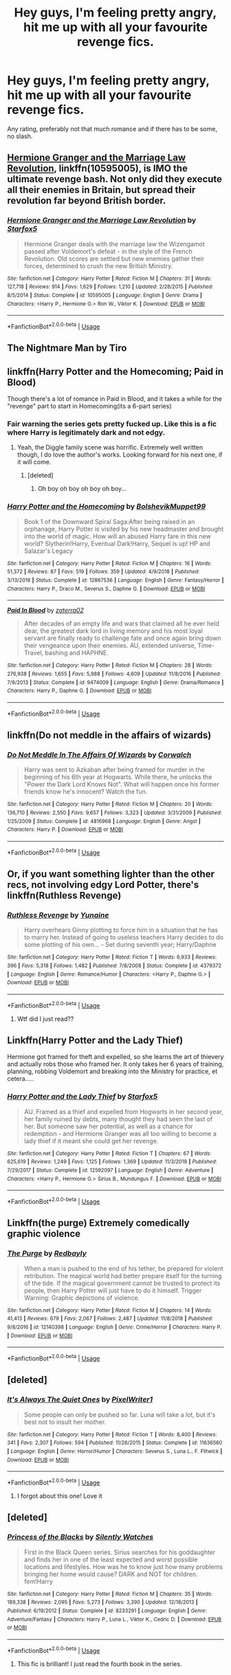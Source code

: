 #+TITLE: Hey guys, I'm feeling pretty angry, hit me up with all your favourite revenge fics.

* Hey guys, I'm feeling pretty angry, hit me up with all your favourite revenge fics.
:PROPERTIES:
:Author: Awful_Digiart
:Score: 15
:DateUnix: 1559433407.0
:DateShort: 2019-Jun-02
:END:
Any rating, preferably not that much romance and if there has to be some, no slash.


** [[https://www.fanfiction.net/s/10595005/1/][Hermione Granger and the Marriage Law Revolution]], linkffn(10595005), is IMO the ultimate revenge bash. Not only did they execute all their enemies in Britain, but spread their revolution far beyond British border.
:PROPERTIES:
:Author: InquisitorCOC
:Score: 12
:DateUnix: 1559435558.0
:DateShort: 2019-Jun-02
:END:

*** [[https://www.fanfiction.net/s/10595005/1/][*/Hermione Granger and the Marriage Law Revolution/*]] by [[https://www.fanfiction.net/u/2548648/Starfox5][/Starfox5/]]

#+begin_quote
  Hermione Granger deals with the marriage law the Wizengamot passed after Voldemort's defeat - in the style of the French Revolution. Old scores are settled but new enemies gather their forces, determined to crush the new British Ministry.
#+end_quote

^{/Site/:} ^{fanfiction.net} ^{*|*} ^{/Category/:} ^{Harry} ^{Potter} ^{*|*} ^{/Rated/:} ^{Fiction} ^{M} ^{*|*} ^{/Chapters/:} ^{31} ^{*|*} ^{/Words/:} ^{127,718} ^{*|*} ^{/Reviews/:} ^{914} ^{*|*} ^{/Favs/:} ^{1,629} ^{*|*} ^{/Follows/:} ^{1,210} ^{*|*} ^{/Updated/:} ^{2/28/2015} ^{*|*} ^{/Published/:} ^{8/5/2014} ^{*|*} ^{/Status/:} ^{Complete} ^{*|*} ^{/id/:} ^{10595005} ^{*|*} ^{/Language/:} ^{English} ^{*|*} ^{/Genre/:} ^{Drama} ^{*|*} ^{/Characters/:} ^{<Harry} ^{P.,} ^{Hermione} ^{G.>} ^{Ron} ^{W.,} ^{Viktor} ^{K.} ^{*|*} ^{/Download/:} ^{[[http://www.ff2ebook.com/old/ffn-bot/index.php?id=10595005&source=ff&filetype=epub][EPUB]]} ^{or} ^{[[http://www.ff2ebook.com/old/ffn-bot/index.php?id=10595005&source=ff&filetype=mobi][MOBI]]}

--------------

*FanfictionBot*^{2.0.0-beta} | [[https://github.com/tusing/reddit-ffn-bot/wiki/Usage][Usage]]
:PROPERTIES:
:Author: FanfictionBot
:Score: 2
:DateUnix: 1559435567.0
:DateShort: 2019-Jun-02
:END:


** The Nightmare Man by Tiro
:PROPERTIES:
:Score: 2
:DateUnix: 1559486871.0
:DateShort: 2019-Jun-02
:END:


** linkffn(Harry Potter and the Homecoming; Paid in Blood)

Though there's a lot of romance in Paid in Blood, and it takes a while for the "revenge" part to start in Homecoming(its a 6-part series)
:PROPERTIES:
:Author: nauze18
:Score: 2
:DateUnix: 1559434817.0
:DateShort: 2019-Jun-02
:END:

*** Fair warning the series gets pretty fucked up. Like this is a fic where Harry is legitimately dark and not edgy.
:PROPERTIES:
:Author: Garanar
:Score: 8
:DateUnix: 1559440258.0
:DateShort: 2019-Jun-02
:END:

**** Yeah, the Diggle family scene was horrific. Extremely well written though, I do love the author's works. Looking forward for his next one, if it will come.
:PROPERTIES:
:Author: nauze18
:Score: 3
:DateUnix: 1559440924.0
:DateShort: 2019-Jun-02
:END:

***** [deleted]
:PROPERTIES:
:Score: 5
:DateUnix: 1559455613.0
:DateShort: 2019-Jun-02
:END:

****** Oh boy oh boy oh boy oh boy...
:PROPERTIES:
:Author: nauze18
:Score: 1
:DateUnix: 1559456355.0
:DateShort: 2019-Jun-02
:END:


*** [[https://www.fanfiction.net/s/12867536/1/][*/Harry Potter and the Homecoming/*]] by [[https://www.fanfiction.net/u/10461539/BolshevikMuppet99][/BolshevikMuppet99/]]

#+begin_quote
  Book 1 of the Downward Spiral Saga:After being raised in an orphanage, Harry Potter is visited by his new headmaster and brought into the world of magic. How will an abused Harry fare in this new world? Slytherin!Harry, Eventual Dark!Harry, Sequel is up! HP and Salazar's Legacy
#+end_quote

^{/Site/:} ^{fanfiction.net} ^{*|*} ^{/Category/:} ^{Harry} ^{Potter} ^{*|*} ^{/Rated/:} ^{Fiction} ^{M} ^{*|*} ^{/Chapters/:} ^{16} ^{*|*} ^{/Words/:} ^{51,372} ^{*|*} ^{/Reviews/:} ^{87} ^{*|*} ^{/Favs/:} ^{519} ^{*|*} ^{/Follows/:} ^{359} ^{*|*} ^{/Updated/:} ^{4/9/2018} ^{*|*} ^{/Published/:} ^{3/13/2018} ^{*|*} ^{/Status/:} ^{Complete} ^{*|*} ^{/id/:} ^{12867536} ^{*|*} ^{/Language/:} ^{English} ^{*|*} ^{/Genre/:} ^{Fantasy/Horror} ^{*|*} ^{/Characters/:} ^{Harry} ^{P.,} ^{Draco} ^{M.,} ^{Severus} ^{S.,} ^{Daphne} ^{G.} ^{*|*} ^{/Download/:} ^{[[http://www.ff2ebook.com/old/ffn-bot/index.php?id=12867536&source=ff&filetype=epub][EPUB]]} ^{or} ^{[[http://www.ff2ebook.com/old/ffn-bot/index.php?id=12867536&source=ff&filetype=mobi][MOBI]]}

--------------

[[https://www.fanfiction.net/s/9474009/1/][*/Paid In Blood/*]] by [[https://www.fanfiction.net/u/4686386/zaterra02][/zaterra02/]]

#+begin_quote
  After decades of an empty life and wars that claimed all he ever held dear, the greatest dark lord in living memory and his most loyal servant are finally ready to challenge fate and once again bring down their vengeance upon their enemies. AU, extended universe, Time-Travel, bashing and HAPHNE.
#+end_quote

^{/Site/:} ^{fanfiction.net} ^{*|*} ^{/Category/:} ^{Harry} ^{Potter} ^{*|*} ^{/Rated/:} ^{Fiction} ^{M} ^{*|*} ^{/Chapters/:} ^{28} ^{*|*} ^{/Words/:} ^{276,938} ^{*|*} ^{/Reviews/:} ^{1,655} ^{*|*} ^{/Favs/:} ^{5,988} ^{*|*} ^{/Follows/:} ^{4,609} ^{*|*} ^{/Updated/:} ^{11/8/2016} ^{*|*} ^{/Published/:} ^{7/9/2013} ^{*|*} ^{/Status/:} ^{Complete} ^{*|*} ^{/id/:} ^{9474009} ^{*|*} ^{/Language/:} ^{English} ^{*|*} ^{/Genre/:} ^{Drama/Romance} ^{*|*} ^{/Characters/:} ^{Harry} ^{P.,} ^{Daphne} ^{G.} ^{*|*} ^{/Download/:} ^{[[http://www.ff2ebook.com/old/ffn-bot/index.php?id=9474009&source=ff&filetype=epub][EPUB]]} ^{or} ^{[[http://www.ff2ebook.com/old/ffn-bot/index.php?id=9474009&source=ff&filetype=mobi][MOBI]]}

--------------

*FanfictionBot*^{2.0.0-beta} | [[https://github.com/tusing/reddit-ffn-bot/wiki/Usage][Usage]]
:PROPERTIES:
:Author: FanfictionBot
:Score: 1
:DateUnix: 1559434838.0
:DateShort: 2019-Jun-02
:END:


** linkffn(Do not meddle in the affairs of wizards)
:PROPERTIES:
:Author: YOB1997
:Score: 2
:DateUnix: 1559446900.0
:DateShort: 2019-Jun-02
:END:

*** [[https://www.fanfiction.net/s/4816968/1/][*/Do Not Meddle In The Affairs Of Wizards/*]] by [[https://www.fanfiction.net/u/418285/Corwalch][/Corwalch/]]

#+begin_quote
  Harry was sent to Azkaban after being framed for murder in the beginning of his 6th year at Hogwarts. While there, he unlocks the "Power the Dark Lord Knows Not". What will happen once his former friends know he's innocent? Watch the fun.
#+end_quote

^{/Site/:} ^{fanfiction.net} ^{*|*} ^{/Category/:} ^{Harry} ^{Potter} ^{*|*} ^{/Rated/:} ^{Fiction} ^{M} ^{*|*} ^{/Chapters/:} ^{20} ^{*|*} ^{/Words/:} ^{136,710} ^{*|*} ^{/Reviews/:} ^{2,550} ^{*|*} ^{/Favs/:} ^{9,657} ^{*|*} ^{/Follows/:} ^{3,323} ^{*|*} ^{/Updated/:} ^{3/31/2009} ^{*|*} ^{/Published/:} ^{1/25/2009} ^{*|*} ^{/Status/:} ^{Complete} ^{*|*} ^{/id/:} ^{4816968} ^{*|*} ^{/Language/:} ^{English} ^{*|*} ^{/Genre/:} ^{Angst} ^{*|*} ^{/Characters/:} ^{Harry} ^{P.} ^{*|*} ^{/Download/:} ^{[[http://www.ff2ebook.com/old/ffn-bot/index.php?id=4816968&source=ff&filetype=epub][EPUB]]} ^{or} ^{[[http://www.ff2ebook.com/old/ffn-bot/index.php?id=4816968&source=ff&filetype=mobi][MOBI]]}

--------------

*FanfictionBot*^{2.0.0-beta} | [[https://github.com/tusing/reddit-ffn-bot/wiki/Usage][Usage]]
:PROPERTIES:
:Author: FanfictionBot
:Score: 3
:DateUnix: 1559446921.0
:DateShort: 2019-Jun-02
:END:


** Or, if you want something lighter than the other recs, not involving edgy Lord Potter, there's linkffn(Ruthless Revenge)
:PROPERTIES:
:Author: Togop
:Score: 2
:DateUnix: 1559475174.0
:DateShort: 2019-Jun-02
:END:

*** [[https://www.fanfiction.net/s/4379372/1/][*/Ruthless Revenge/*]] by [[https://www.fanfiction.net/u/1335478/Yunaine][/Yunaine/]]

#+begin_quote
  Harry overhears Ginny plotting to force him in a situation that he has to marry her. Instead of going to useless teachers Harry decides to do some plotting of his own... - Set during seventh year; Harry/Daphne
#+end_quote

^{/Site/:} ^{fanfiction.net} ^{*|*} ^{/Category/:} ^{Harry} ^{Potter} ^{*|*} ^{/Rated/:} ^{Fiction} ^{T} ^{*|*} ^{/Words/:} ^{6,933} ^{*|*} ^{/Reviews/:} ^{396} ^{*|*} ^{/Favs/:} ^{5,318} ^{*|*} ^{/Follows/:} ^{1,482} ^{*|*} ^{/Published/:} ^{7/8/2008} ^{*|*} ^{/Status/:} ^{Complete} ^{*|*} ^{/id/:} ^{4379372} ^{*|*} ^{/Language/:} ^{English} ^{*|*} ^{/Genre/:} ^{Romance/Humor} ^{*|*} ^{/Characters/:} ^{<Harry} ^{P.,} ^{Daphne} ^{G.>} ^{*|*} ^{/Download/:} ^{[[http://www.ff2ebook.com/old/ffn-bot/index.php?id=4379372&source=ff&filetype=epub][EPUB]]} ^{or} ^{[[http://www.ff2ebook.com/old/ffn-bot/index.php?id=4379372&source=ff&filetype=mobi][MOBI]]}

--------------

*FanfictionBot*^{2.0.0-beta} | [[https://github.com/tusing/reddit-ffn-bot/wiki/Usage][Usage]]
:PROPERTIES:
:Author: FanfictionBot
:Score: 1
:DateUnix: 1559475193.0
:DateShort: 2019-Jun-02
:END:

**** Wtf did I just read??
:PROPERTIES:
:Author: sigyo
:Score: 1
:DateUnix: 1559547728.0
:DateShort: 2019-Jun-03
:END:


** Linkffn(Harry Potter and the Lady Thief)

Hermione got framed for theft and expelled, so she learns the art of thievery and actually robs those who framed her. It only takes her 6 years of training, planning, robbing Voldemort and breaking into the Ministry for practice, et cetera.....
:PROPERTIES:
:Author: 15_Redstones
:Score: 2
:DateUnix: 1559490592.0
:DateShort: 2019-Jun-02
:END:

*** [[https://www.fanfiction.net/s/12592097/1/][*/Harry Potter and the Lady Thief/*]] by [[https://www.fanfiction.net/u/2548648/Starfox5][/Starfox5/]]

#+begin_quote
  AU. Framed as a thief and expelled from Hogwarts in her second year, her family ruined by debts, many thought they had seen the last of her. But someone saw her potential, as well as a chance for redemption - and Hermione Granger was all too willing to become a lady thief if it meant she could get her revenge.
#+end_quote

^{/Site/:} ^{fanfiction.net} ^{*|*} ^{/Category/:} ^{Harry} ^{Potter} ^{*|*} ^{/Rated/:} ^{Fiction} ^{T} ^{*|*} ^{/Chapters/:} ^{67} ^{*|*} ^{/Words/:} ^{625,619} ^{*|*} ^{/Reviews/:} ^{1,249} ^{*|*} ^{/Favs/:} ^{1,125} ^{*|*} ^{/Follows/:} ^{1,369} ^{*|*} ^{/Updated/:} ^{11/3/2018} ^{*|*} ^{/Published/:} ^{7/29/2017} ^{*|*} ^{/Status/:} ^{Complete} ^{*|*} ^{/id/:} ^{12592097} ^{*|*} ^{/Language/:} ^{English} ^{*|*} ^{/Genre/:} ^{Adventure} ^{*|*} ^{/Characters/:} ^{<Harry} ^{P.,} ^{Hermione} ^{G.>} ^{Sirius} ^{B.,} ^{Mundungus} ^{F.} ^{*|*} ^{/Download/:} ^{[[http://www.ff2ebook.com/old/ffn-bot/index.php?id=12592097&source=ff&filetype=epub][EPUB]]} ^{or} ^{[[http://www.ff2ebook.com/old/ffn-bot/index.php?id=12592097&source=ff&filetype=mobi][MOBI]]}

--------------

*FanfictionBot*^{2.0.0-beta} | [[https://github.com/tusing/reddit-ffn-bot/wiki/Usage][Usage]]
:PROPERTIES:
:Author: FanfictionBot
:Score: 1
:DateUnix: 1559490614.0
:DateShort: 2019-Jun-02
:END:


** Linkffn(the purge) Extremely comedically graphic violence
:PROPERTIES:
:Score: 1
:DateUnix: 1559449735.0
:DateShort: 2019-Jun-02
:END:

*** [[https://www.fanfiction.net/s/12140398/1/][*/The Purge/*]] by [[https://www.fanfiction.net/u/3749764/Redbayly][/Redbayly/]]

#+begin_quote
  When a man is pushed to the end of his tether, be prepared for violent retribution. The magical world had better prepare itself for the turning of the tide. If the magical government cannot be trusted to protect its people, then Harry Potter will just have to do it himself. Trigger Warning: Graphic depictions of violence.
#+end_quote

^{/Site/:} ^{fanfiction.net} ^{*|*} ^{/Category/:} ^{Harry} ^{Potter} ^{*|*} ^{/Rated/:} ^{Fiction} ^{M} ^{*|*} ^{/Chapters/:} ^{14} ^{*|*} ^{/Words/:} ^{41,413} ^{*|*} ^{/Reviews/:} ^{679} ^{*|*} ^{/Favs/:} ^{2,067} ^{*|*} ^{/Follows/:} ^{2,487} ^{*|*} ^{/Updated/:} ^{11/8/2018} ^{*|*} ^{/Published/:} ^{9/8/2016} ^{*|*} ^{/id/:} ^{12140398} ^{*|*} ^{/Language/:} ^{English} ^{*|*} ^{/Genre/:} ^{Crime/Horror} ^{*|*} ^{/Characters/:} ^{Harry} ^{P.} ^{*|*} ^{/Download/:} ^{[[http://www.ff2ebook.com/old/ffn-bot/index.php?id=12140398&source=ff&filetype=epub][EPUB]]} ^{or} ^{[[http://www.ff2ebook.com/old/ffn-bot/index.php?id=12140398&source=ff&filetype=mobi][MOBI]]}

--------------

*FanfictionBot*^{2.0.0-beta} | [[https://github.com/tusing/reddit-ffn-bot/wiki/Usage][Usage]]
:PROPERTIES:
:Author: FanfictionBot
:Score: 1
:DateUnix: 1559449759.0
:DateShort: 2019-Jun-02
:END:


** [deleted]
:PROPERTIES:
:Score: 0
:DateUnix: 1559439189.0
:DateShort: 2019-Jun-02
:END:

*** [[https://www.fanfiction.net/s/11636560/1/][*/It's Always The Quiet Ones/*]] by [[https://www.fanfiction.net/u/5088760/PixelWriter1][/PixelWriter1/]]

#+begin_quote
  Some people can only be pushed so far. Luna will take a lot, but it's best not to insult her mother.
#+end_quote

^{/Site/:} ^{fanfiction.net} ^{*|*} ^{/Category/:} ^{Harry} ^{Potter} ^{*|*} ^{/Rated/:} ^{Fiction} ^{T} ^{*|*} ^{/Words/:} ^{8,400} ^{*|*} ^{/Reviews/:} ^{341} ^{*|*} ^{/Favs/:} ^{2,307} ^{*|*} ^{/Follows/:} ^{594} ^{*|*} ^{/Published/:} ^{11/26/2015} ^{*|*} ^{/Status/:} ^{Complete} ^{*|*} ^{/id/:} ^{11636560} ^{*|*} ^{/Language/:} ^{English} ^{*|*} ^{/Genre/:} ^{Horror/Humor} ^{*|*} ^{/Characters/:} ^{Severus} ^{S.,} ^{Luna} ^{L.,} ^{F.} ^{Flitwick} ^{*|*} ^{/Download/:} ^{[[http://www.ff2ebook.com/old/ffn-bot/index.php?id=11636560&source=ff&filetype=epub][EPUB]]} ^{or} ^{[[http://www.ff2ebook.com/old/ffn-bot/index.php?id=11636560&source=ff&filetype=mobi][MOBI]]}

--------------

*FanfictionBot*^{2.0.0-beta} | [[https://github.com/tusing/reddit-ffn-bot/wiki/Usage][Usage]]
:PROPERTIES:
:Author: FanfictionBot
:Score: 2
:DateUnix: 1559439207.0
:DateShort: 2019-Jun-02
:END:

**** I forgot about this one! Love it
:PROPERTIES:
:Author: LiriStorm
:Score: 1
:DateUnix: 1559471354.0
:DateShort: 2019-Jun-02
:END:


** [deleted]
:PROPERTIES:
:Score: 0
:DateUnix: 1559440383.0
:DateShort: 2019-Jun-02
:END:

*** [[https://www.fanfiction.net/s/8233291/1/][*/Princess of the Blacks/*]] by [[https://www.fanfiction.net/u/4036441/Silently-Watches][/Silently Watches/]]

#+begin_quote
  First in the Black Queen series. Sirius searches for his goddaughter and finds her in one of the least expected and worst possible locations and lifestyles. How was he to know just how many problems bringing her home would cause? DARK and NOT for children. fem!Harry
#+end_quote

^{/Site/:} ^{fanfiction.net} ^{*|*} ^{/Category/:} ^{Harry} ^{Potter} ^{*|*} ^{/Rated/:} ^{Fiction} ^{M} ^{*|*} ^{/Chapters/:} ^{35} ^{*|*} ^{/Words/:} ^{189,338} ^{*|*} ^{/Reviews/:} ^{2,095} ^{*|*} ^{/Favs/:} ^{5,273} ^{*|*} ^{/Follows/:} ^{3,390} ^{*|*} ^{/Updated/:} ^{12/18/2013} ^{*|*} ^{/Published/:} ^{6/19/2012} ^{*|*} ^{/Status/:} ^{Complete} ^{*|*} ^{/id/:} ^{8233291} ^{*|*} ^{/Language/:} ^{English} ^{*|*} ^{/Genre/:} ^{Adventure/Fantasy} ^{*|*} ^{/Characters/:} ^{Harry} ^{P.,} ^{Luna} ^{L.,} ^{Viktor} ^{K.,} ^{Cedric} ^{D.} ^{*|*} ^{/Download/:} ^{[[http://www.ff2ebook.com/old/ffn-bot/index.php?id=8233291&source=ff&filetype=epub][EPUB]]} ^{or} ^{[[http://www.ff2ebook.com/old/ffn-bot/index.php?id=8233291&source=ff&filetype=mobi][MOBI]]}

--------------

*FanfictionBot*^{2.0.0-beta} | [[https://github.com/tusing/reddit-ffn-bot/wiki/Usage][Usage]]
:PROPERTIES:
:Author: FanfictionBot
:Score: 0
:DateUnix: 1559440397.0
:DateShort: 2019-Jun-02
:END:

**** This fic is brilliant! I just read the fourth book in the series.
:PROPERTIES:
:Author: rulezberg
:Score: 0
:DateUnix: 1559498046.0
:DateShort: 2019-Jun-02
:END:
